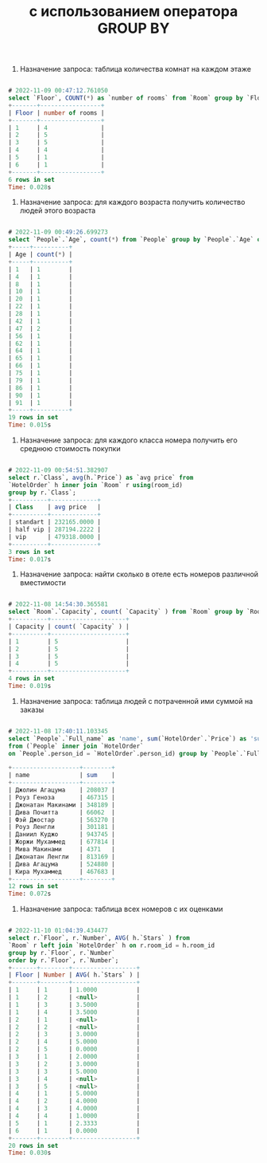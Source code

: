#+title: с использованием оператора GROUP BY

1. Назначение запроса: таблица количества комнат на каждом этаже

#+BEGIN_SRC sql

# 2022-11-09 00:47:12.761050
select `Floor`, COUNT(*) as `number of rooms` from `Room` group by `Floor`;
+-------+-----------------+
| Floor | number of rooms |
+-------+-----------------+
| 1     | 4               |
| 2     | 5               |
| 3     | 5               |
| 4     | 4               |
| 5     | 1               |
| 6     | 1               |
+-------+-----------------+
6 rows in set
Time: 0.028s

#+END_SRC

2. Назначение запроса: для каждого возраста получить количество людей этого возраста

#+BEGIN_SRC sql

# 2022-11-09 00:49:26.699273
select `People`.`Age`, count(*) from `People` group by `People`.`Age` order by `Age`;
+-----+----------+
| Age | count(*) |
+-----+----------+
| 1   | 1        |
| 4   | 1        |
| 8   | 1        |
| 10  | 1        |
| 20  | 1        |
| 22  | 1        |
| 28  | 1        |
| 42  | 1        |
| 47  | 2        |
| 56  | 1        |
| 62  | 1        |
| 64  | 1        |
| 65  | 1        |
| 66  | 1        |
| 75  | 1        |
| 79  | 1        |
| 86  | 1        |
| 90  | 1        |
| 91  | 1        |
+-----+----------+
19 rows in set
Time: 0.015s

#+END_SRC

3. Назначение запроса: для каждого класса номера получить его среднюю стоимость покупки

#+BEGIN_SRC sql

# 2022-11-09 00:54:51.382907
select r.`Class`, avg(h.`Price`) as `avg price` from
`HotelOrder` h inner join `Room` r using(room_id)
group by r.`Class`;
+----------+-------------+
| Class    | avg price   |
+----------+-------------+
| standart | 232165.0000 |
| half vip | 287194.2222 |
| vip      | 479318.0000 |
+----------+-------------+
3 rows in set
Time: 0.017s

#+END_SRC

4. Назначение запроса: найти сколько в отеле есть номеров различной вместимости

#+BEGIN_SRC sql

# 2022-11-08 14:54:30.365581
select `Room`.`Capacity`, count( `Capacity` ) from `Room` group by `Room`.`Capacity` order by `Capacity`
+----------+---------------------+
| Capacity | count( `Capacity` ) |
+----------+---------------------+
| 1        | 5                   |
| 2        | 5                   |
| 3        | 5                   |
| 4        | 5                   |
+----------+---------------------+
4 rows in set
Time: 0.019s
#+END_SRC

5. Назначение запроса: таблица людей с потраченной ими суммой на заказы

#+BEGIN_SRC sql

# 2022-11-08 17:40:11.103345
select `People`.`Full_name` as 'name', sum(`HotelOrder`.`Price`) as 'sum'
from (`People` inner join `HotelOrder`
on `People`.person_id = `HotelOrder`.person_id) group by `People`.`Full_name`;

+-------------------+--------+
| name              | sum    |
+-------------------+--------+
| Джолин Агацума    | 208037 |
| Роуз Геноза       | 467315 |
| Джонатан Макинами | 348189 |
| Дива Почитта      | 66062  |
| Фэй Джостар       | 563270 |
| Роуз Ленгли       | 301181 |
| Даниил Куджо      | 943745 |
| Жоржи Мухаммед    | 677814 |
| Мива Макинами     | 4371   |
| Джонатан Ленгли   | 813169 |
| Дива Агацума      | 524880 |
| Кира Мухаммед     | 467683 |
+-------------------+--------+
12 rows in set
Time: 0.072s

#+END_SRC

6. Назначение запроса: таблица всех номеров с их оценками

#+BEGIN_SRC sql

# 2022-11-10 01:04:39.434477
select r.`Floor`, r.`Number`, AVG( h.`Stars` ) from
`Room` r left join `HotelOrder` h on r.room_id = h.room_id
group by r.`Floor`, r.`Number`
order by r.`Floor`, r.`Number`;
+-------+--------+------------------+
| Floor | Number | AVG( h.`Stars` ) |
+-------+--------+------------------+
| 1     | 1      | 1.0000           |
| 1     | 2      | <null>           |
| 1     | 3      | 3.5000           |
| 1     | 4      | 3.5000           |
| 2     | 1      | <null>           |
| 2     | 2      | <null>           |
| 2     | 3      | 3.0000           |
| 2     | 4      | 5.0000           |
| 2     | 5      | 0.0000           |
| 3     | 1      | 2.0000           |
| 3     | 2      | 3.0000           |
| 3     | 3      | 5.0000           |
| 3     | 4      | <null>           |
| 3     | 5      | <null>           |
| 4     | 1      | 5.0000           |
| 4     | 2      | 4.0000           |
| 4     | 3      | 4.0000           |
| 4     | 4      | 1.0000           |
| 5     | 1      | 2.3333           |
| 6     | 1      | 0.0000           |
+-------+--------+------------------+
20 rows in set
Time: 0.030s

#+END_SRC
